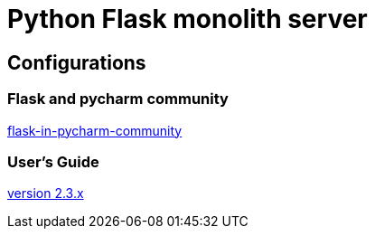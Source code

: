 = Python Flask monolith server

== Configurations

=== Flask and pycharm community
https://medium.com/@mushtaque87/flask-in-pycharm-community-edition-c0f68400d91e[flask-in-pycharm-community]

=== User’s Guide
https://flask.palletsprojects.com/en/2.3.x/[version 2.3.x]